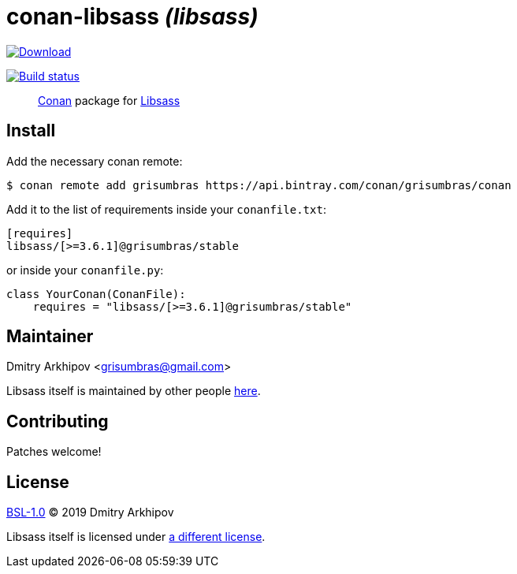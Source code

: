= conan-libsass _(libsass)_

image:https://api.bintray.com/packages/grisumbras/conan/libsass%3Agrisumbras/images/download.svg[Download,link=https://bintray.com/grisumbras/conan/libsass%3Agrisumbras/_latestVersion]

image:https://github.com/grisumbras/conan-libsass/workflows/Build/badge.svg?branch=project-info[Build status,link=https://github.com/grisumbras/conan-libsass/actions]

____
https://conan.io[Conan] package for https://sass-lang.com/libsass[Libsass]
____

== Install

Add the necessary conan remote:

[source,shell]
----
$ conan remote add grisumbras https://api.bintray.com/conan/grisumbras/conan
----

Add it to the list of requirements inside your `conanfile.txt`:

[source,ini]
----
[requires]
libsass/[>=3.6.1]@grisumbras/stable
----

or inside your `conanfile.py`:

[source,py]
----
class YourConan(ConanFile):
    requires = "libsass/[>=3.6.1]@grisumbras/stable"
----

== Maintainer
Dmitry Arkhipov <grisumbras@gmail.com>

Libsass itself is maintained by other people
https://github.com/sass/libsass[here].

== Contributing
Patches welcome!

== License
link:LICENSE[BSL-1.0] (C) 2019 Dmitry Arkhipov

Libsass itself is licensed under
https://github.com/sass/libsass/blob/master/LICENSE[a different license].
